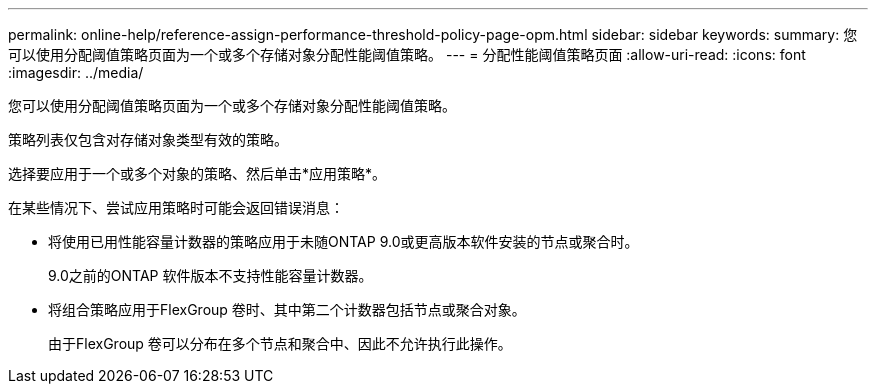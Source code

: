 ---
permalink: online-help/reference-assign-performance-threshold-policy-page-opm.html 
sidebar: sidebar 
keywords:  
summary: 您可以使用分配阈值策略页面为一个或多个存储对象分配性能阈值策略。 
---
= 分配性能阈值策略页面
:allow-uri-read: 
:icons: font
:imagesdir: ../media/


[role="lead"]
您可以使用分配阈值策略页面为一个或多个存储对象分配性能阈值策略。

策略列表仅包含对存储对象类型有效的策略。

选择要应用于一个或多个对象的策略、然后单击*应用策略*。

在某些情况下、尝试应用策略时可能会返回错误消息：

* 将使用已用性能容量计数器的策略应用于未随ONTAP 9.0或更高版本软件安装的节点或聚合时。
+
9.0之前的ONTAP 软件版本不支持性能容量计数器。

* 将组合策略应用于FlexGroup 卷时、其中第二个计数器包括节点或聚合对象。
+
由于FlexGroup 卷可以分布在多个节点和聚合中、因此不允许执行此操作。


